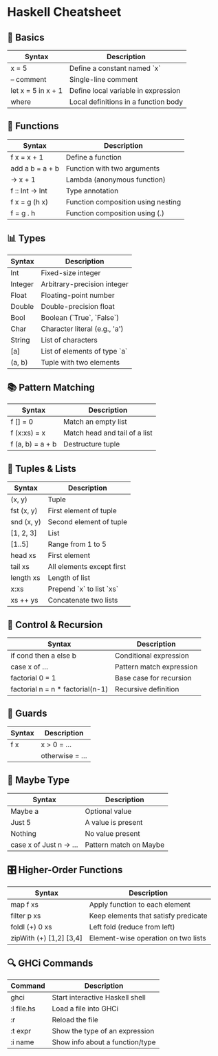 * Haskell Cheatsheet

** 🧱 Basics
| Syntax                    | Description                               |
|---------------------------+-------------------------------------------|
| x = 5                     | Define a constant named `x`               |
| -- comment                | Single-line comment                       |
| let x = 5 in x + 1        | Define local variable in expression       |
| where                    | Local definitions in a function body      |

** 🧮 Functions
| Syntax                    | Description                               |
|---------------------------+-------------------------------------------|
| f x = x + 1               | Define a function                         |
| add a b = a + b           | Function with two arguments               |
| \x -> x + 1               | Lambda (anonymous function)               |
| f :: Int -> Int           | Type annotation                           |
| f x = g (h x)             | Function composition using nesting        |
| f = g . h                 | Function composition using (.)            |

** 📊 Types
| Syntax       | Description                              |
|--------------+------------------------------------------|
| Int          | Fixed-size integer                       |
| Integer      | Arbitrary-precision integer              |
| Float        | Floating-point number                    |
| Double       | Double-precision float                   |
| Bool         | Boolean (`True`, `False`)                |
| Char         | Character literal (e.g., 'a')            |
| String       | List of characters                       |
| [a]          | List of elements of type `a`             |
| (a, b)       | Tuple with two elements                  |

** 📚 Pattern Matching
| Syntax                    | Description                               |
|---------------------------+-------------------------------------------|
| f [] = 0                  | Match an empty list                       |
| f (x:xs) = x              | Match head and tail of a list             |
| f (a, b) = a + b          | Destructure tuple                         |

** 🧩 Tuples & Lists
| Syntax              | Description                            |
|---------------------+----------------------------------------|
| (x, y)              | Tuple                                  |
| fst (x, y)          | First element of tuple                 |
| snd (x, y)          | Second element of tuple                |
| [1, 2, 3]           | List                                   |
| [1..5]              | Range from 1 to 5                      |
| head xs             | First element                          |
| tail xs             | All elements except first              |
| length xs           | Length of list                         |
| x:xs                | Prepend `x` to list `xs`               |
| xs ++ ys            | Concatenate two lists                  |

** 🔁 Control & Recursion
| Syntax                          | Description                     |
|---------------------------------+---------------------------------|
| if cond then a else b           | Conditional expression          |
| case x of ...                   | Pattern match expression        |
| factorial 0 = 1                 | Base case for recursion         |
| factorial n = n * factorial(n-1) | Recursive definition            |

** 🧠 Guards
| Syntax                          | Description                     |
|---------------------------------+---------------------------------|
| f x | x > 0 = ...               | Conditional logic in functions  |
| | otherwise = ...              | Default (else) case             |

** 🧪 Maybe Type
| Syntax                    | Description                               |
|---------------------------+-------------------------------------------|
| Maybe a                  | Optional value                            |
| Just 5                   | A value is present                        |
| Nothing                  | No value present                          |
| case x of Just n -> ...  | Pattern match on Maybe                    |

** 🎛 Higher-Order Functions
| Syntax                    | Description                               |
|---------------------------+-------------------------------------------|
| map f xs                 | Apply function to each element            |
| filter p xs              | Keep elements that satisfy predicate      |
| foldl (+) 0 xs           | Left fold (reduce from left)              |
| zipWith (+) [1,2] [3,4]  | Element-wise operation on two lists       |

** 🔍 GHCi Commands
| Command        | Description                       |
|----------------+-----------------------------------|
| ghci           | Start interactive Haskell shell   |
| :l file.hs     | Load a file into GHCi             |
| :r             | Reload the file                   |
| :t expr        | Show the type of an expression    |
| :i name        | Show info about a function/type   |
